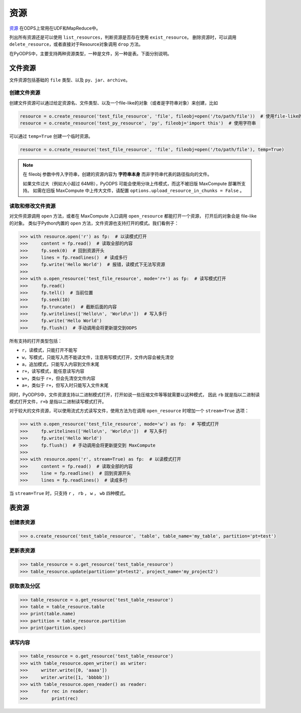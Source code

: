 .. _resource:

资源
=======

`资源 <https://help.aliyun.com/document_detail/27822.html>`_ 在ODPS上常用在UDF和MapReduce中。

列出所有资源还是可以使用 ``list_resources``，判断资源是否存在使用 ``exist_resource``。
删除资源时，可以调用 ``delete_resource``，或者直接对于Resource对象调用 ``drop`` 方法。

在PyODPS中，主要支持两种资源类型，一种是文件，另一种是表。下面分别说明。

文件资源
---------

文件资源包括基础的 ``file`` 类型、以及 ``py``、``jar``、``archive``。

创建文件资源
~~~~~~~~~~~~~~~

创建文件资源可以通过给定资源名、文件类型、以及一个file-like的对象（或者是字符串对象）来创建，比如

.. code-block:: python

   resource = o.create_resource('test_file_resource', 'file', fileobj=open('/to/path/file'))  # 使用file-like的对象
   resource = o.create_resource('test_py_resource', 'py', fileobj='import this')  # 使用字符串


可以通过 ``temp=True`` 创建一个临时资源。

.. code-block:: python

   resource = o.create_resource('test_file_resource', 'file', fileobj=open('/to/path/file'), temp=True)

.. note::

    在 fileobj 参数中传入字符串，创建的资源内容为 **字符串本身** 而非字符串代表的路径指向的文件。

    如果文件过大（例如大小超过 64MB），PyODPS 可能会使用分块上传模式，而这不被旧版 MaxCompute 部署所支持。
    如需在旧版 MaxCompute 中上传大文件，请配置 ``options.upload_resource_in_chunks = False`` 。

读取和修改文件资源
~~~~~~~~~~~~~~
对文件资源调用 ``open`` 方法，或者在 MaxCompute 入口调用 ``open_resource`` 都能打开一个资源，
打开后的对象会是 file-like 的对象。
类似于Python内置的 ``open`` 方法，文件资源也支持打开的模式。我们看例子：

.. code-block:: python

   >>> with resource.open('r') as fp:  # 以读模式打开
   >>>     content = fp.read()  # 读取全部的内容
   >>>     fp.seek(0)  # 回到资源开头
   >>>     lines = fp.readlines()  # 读成多行
   >>>     fp.write('Hello World')  # 报错，读模式下无法写资源
   >>>
   >>> with o.open_resource('test_file_resource', mode='r+') as fp:  # 读写模式打开
   >>>     fp.read()
   >>>     fp.tell()  # 当前位置
   >>>     fp.seek(10)
   >>>     fp.truncate()  # 截断后面的内容
   >>>     fp.writelines(['Hello\n', 'World\n'])  # 写入多行
   >>>     fp.write('Hello World')
   >>>     fp.flush()  # 手动调用会将更新提交到ODPS

所有支持的打开类型包括：

* ``r``，读模式，只能打开不能写
* ``w``，写模式，只能写入而不能读文件，注意用写模式打开，文件内容会被先清空
* ``a``，追加模式，只能写入内容到文件末尾
* ``r+``，读写模式，能任意读写内容
* ``w+``，类似于 ``r+``，但会先清空文件内容
* ``a+``，类似于 ``r+``，但写入时只能写入文件末尾

同时，PyODPS中，文件资源支持以二进制模式打开，打开如说一些压缩文件等等就需要以这种模式，
因此 ``rb`` 就是指以二进制读模式打开文件，``r+b`` 是指以二进制读写模式打开。

对于较大的文件资源，可以使用流式方式读写文件，使用方法为在调用 ``open_resource`` 时增加一个
``stream=True`` 选项：

.. code-block:: python

   >>> with o.open_resource('test_file_resource', mode='w') as fp:  # 写模式打开
   >>>     fp.writelines(['Hello\n', 'World\n'])  # 写入多行
   >>>     fp.write('Hello World')
   >>>     fp.flush()  # 手动调用会将更新提交到 MaxCompute
   >>>
   >>> with resource.open('r', stream=True) as fp:  # 以读模式打开
   >>>     content = fp.read()  # 读取全部的内容
   >>>     line = fp.readline()  # 回到资源开头
   >>>     lines = fp.readlines()  # 读成多行

当 ``stream=True`` 时，只支持 ``r`` ， ``rb`` ， ``w`` ， ``wb`` 四种模式。

表资源
-------

创建表资源
~~~~~~~~~~~~

.. code-block:: python

   >>> o.create_resource('test_table_resource', 'table', table_name='my_table', partition='pt=test')

更新表资源
~~~~~~~~~~~

.. code-block:: python

   >>> table_resource = o.get_resource('test_table_resource')
   >>> table_resource.update(partition='pt=test2', project_name='my_project2')

获取表及分区
~~~~~~~~~~~~~

.. code-block:: python

   >>> table_resource = o.get_resource('test_table_resource')
   >>> table = table_resource.table
   >>> print(table.name)
   >>> partition = table_resource.partition
   >>> print(partition.spec)

读写内容
~~~~~~~~

.. code-block:: python

   >>> table_resource = o.get_resource('test_table_resource')
   >>> with table_resource.open_writer() as writer:
   >>>     writer.write([0, 'aaaa'])
   >>>     writer.write([1, 'bbbbb'])
   >>> with table_resource.open_reader() as reader:
   >>>     for rec in reader:
   >>>         print(rec)

